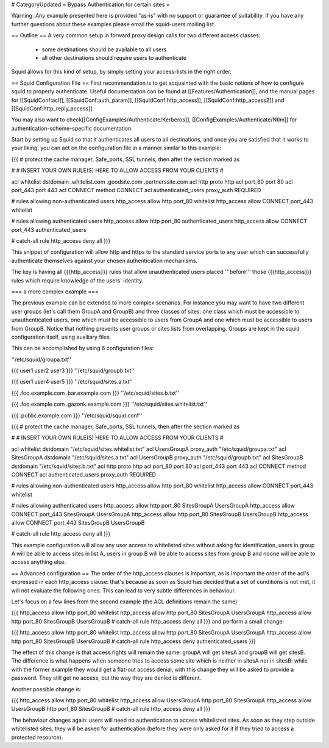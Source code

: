# CategoryUpdated
= Bypass Authentication for certain sites =

Warning: Any example presented here is provided "as-is" with no support or guarantee of suitability. If you have any further questions about these examples please email the squid-users mailing list.

== Outline ==
A very common setup in forward proxy design calls for two different access classes:

 * some destinations should be available to all users
 * all other destinations should require users to authenticate

Squid allows for this kind of setup, by simply setting your access-lists in the right order.

== Squid Configuration File ==
First recommendation is to get acquainted with the basic notions of how to configure squid to properly authenticate. Useful documentation can be found at [[Features/Authentication]], and the manual pages for [[SquidConf:acl]], [[SquidConf:auth_param]], [[SquidConf:http_access]], [[SquidConf:http_access2]] and [[SquidConf:http_reply_access]].

You may also want to check[[ConfigExamples/Authenticate/Kerberos]], [[ConfigExamples/Authenticate/Ntlm]] for authentication-scheme-specific documentation.

Start by setting up Squid so that it authenticates all users to all destinations, and once you are satisfied that it works to your liking, you can act on the configuration file in a manner similar to this example:

{{{
# protect the cache manager, Safe_ports, SSL tunnels, then after the section marked as

#
# INSERT YOUR OWN RULE(S) HERE TO ALLOW ACCESS FROM YOUR CLIENTS
#


acl whitelist dstdomain .whitelist.com .goodsite.com .partnerssite.com
acl http proto http
acl port_80 port 80
acl port_443 port 443
acl CONNECT method CONNECT
acl authenticated_users proxy_auth REQUIRED

# rules allowing non-authenticated users
http_access allow http port_80 whitelist
http_access allow CONNECT port_443 whitelist

# rules allowing authenticated users
http_access allow http port_80 authenticated_users
http_access allow CONNECT port_443 authenticated_users

# catch-all rule
http_access deny all
}}}

This snippet of configuration will allow http and https to the standard service ports to any user which can successfully authenticate themselves against your chosen authentication mechanisms.

The key is having all {{{http_access}}} rules that allow unauthenticated users placed '''before''' those {{{http_access}}} rules which require knowledge of the users' identity.

=== a more complex example ===

The previous example can be extended to more complex scenarios. For instance you may want to have two different user groups (let's call them GroupA and GroupB) and three classes of sites: one class which must be accessible to unauthenticated users, one which must be accessible to users from GroupA and one which must be accessible to users from GroupB. Notice that nothing prevents user groups or sites lists from overlapping. Groups are kept in the squid configuration itself, using auxiliary files.

This can be accomplished by using 6 configuration files:

''/etc/squid/groupa.txt''

{{{
user1
user2
user3
}}}
''/etc/squid/groupb.txt''

{{{
user1
user4
user5
}}}
''/etc/squid/sites.a.txt''

{{{
.foo.example.com
.bar.example.com
}}}
''/etc/squid/sites.b.txt''

{{{
.foo.example.com
.gazonk.example.com
}}}
''/etc/squid/sites.whitelist.txt''

{{{
.public.example.com
}}}
''/etc/squid/squid.conf''

{{{
# protect the cache manager, Safe_ports, SSL tunnels, then after the section marked as

#
# INSERT YOUR OWN RULE(S) HERE TO ALLOW ACCESS FROM YOUR CLIENTS
#


acl whitelist dstdomain "/etc/squid/sites.whitelist.txt"
acl UsersGroupA proxy_auth "/etc/squid/groupa.txt"
acl SitesGroupA dstdomain "/etc/squid/sites.a.txt"
acl UsersGroupB proxy_auth "/etc/squid/groupb.txt"
acl SitesGroupB dstdomain "/etc/squid/sites.b.txt"
acl http proto http
acl port_80 port 80
acl port_443 port 443
acl CONNECT method CONNECT
acl authenticated_users proxy_auth REQUIRED

# rules allowing non-authenticated users
http_access allow http port_80 whitelist
http_access allow CONNECT port_443 whitelist

# rules allowing authenticated users
http_access allow http port_80 SitesGroupA UsersGroupA
http_access allow CONNECT port_443 SitesGroupA UsersGroupA
http_access allow http port_80 SitesGroupB UsersGroupB
http_access allow CONNECT port_443 SitesGroupB UsersGroupB

# catch-all rule
http_access deny all
}}}

This example configuration will allow any user access to whitelisted sites without asking for identification, users in group A will be able to access sites in list A, users in group B will be able to access sites from group B and noone will be able to access anything else.

== Advanced configuration ==
The order of the http_access clauses is important, as is important the order of the acl's expressed in each http_access clause: that's because as soon as Squid has decided that a set of conditions is not met, it will not evaluate the following ones. This can lead to very subtle differences in behaviour.

Let's focus on a few lines from the second example (the ACL definitions remain the same)

{{{
http_access allow http port_80 whitelist
http_access allow http port_80 SitesGroupA UsersGroupA
http_access allow http port_80 SitesGroupB UsersGroupB
# catch-all rule
http_access deny all
}}}
and perform a small change:

{{{
http_access allow http port_80 whitelist
http_access allow http port_80 SitesGroupA UsersGroupA
http_access allow http port_80 SitesGroupB UsersGroupB
# catch-all rule
http_access deny authenticated_users
}}}

The effect of this change is that access rights will remain the same: groupA will get sitesA and groupB will get sitesB. The difference is what happens when someone tries to access some site which is neither in sitesA nor in sitesB: while with the former example they would get a flat-out access denial, with this change they will be asked to provide a password. They still get no access, but the way they are denied is different.

Another possible change is:

{{{
http_access allow http port_80 whitelist
http_access allow UsersGroupA http port_80 SitesGroupA
http_access allow UsersGroupB http port_80 SitesGroupB
# catch-all rule
http_access deny all
}}}

The behaviour changes again: users will need no authentication to access whitelisted sites. As soon as they step outside whitelisted sites, they will be asked for authentication (before they were only asked for it if they tried to access a protected resource).
